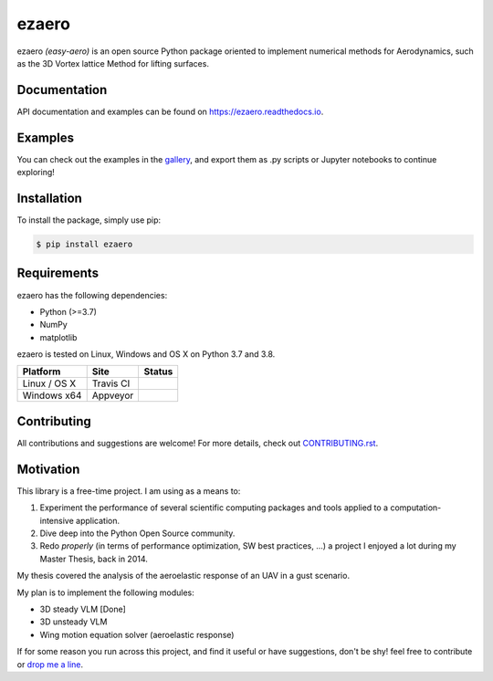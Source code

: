 .. |travisci| image:: https://img.shields.io/travis/partmor/ezaero/master.svg?style=flat-square&logo=travis
   :target: https://travis-ci.org/partmor/ezaero
   
.. |appveyor| image:: https://img.shields.io/appveyor/ci/partmor/ezaero/master.svg?style=flat-square&logo=appveyor
   :target: https://ci.appveyor.com/project/partmor/ezaero/branch/master

.. |license| image:: https://img.shields.io/badge/license-MIT-blue.svg?style=flat-square
   :target: https://github.com/partmor/ezaero/raw/master/LICENSE
   
.. |docs| image:: https://img.shields.io/badge/docs-latest-brightgreen.svg?style=flat-square
   :target: https://ezaero.readthedocs.io/en/latest/?badge=latest
   :alt: Documentation Status
   
.. |pypi_v| image:: https://img.shields.io/pypi/v/ezaero.svg
   :target: https://pypi.org/project/ezaero/
   :alt: Latest PyPI version
   
.. |pyversions| image:: https://img.shields.io/pypi/pyversions/ezaero.svg
   :target: https://pypi.org/project/ezaero/
   :alt: Python versions
   
.. |codecov| image:: https://img.shields.io/codecov/c/github/partmor/ezaero.svg?style=flat-square
   :target: https://codecov.io/github/partmor/ezaero?branch=master


ezaero
======

|travisci| |appveyor| |codecov| |docs| |license| |pypi_v| |pyversions| 

ezaero *(easy-aero)* is an open source Python package oriented to implement numerical
methods for Aerodynamics, such as the 3D Vortex lattice Method for lifting surfaces.

.. image:: https://github.com/partmor/ezaero/raw/master/docs/examples/cl_distribution.png
   :align: center
   :width: 200px


Documentation
-------------
|docs|

API documentation and examples can be found on https://ezaero.readthedocs.io.


Examples
--------

You can check out the examples in the `gallery`_, and export them as .py scripts or Jupyter notebooks to continue exploring!

.. _`gallery`: https://ezaero.readthedocs.io/en/latest/auto_examples/


Installation
------------

To install the package, simply use pip:

.. code-block::

    $ pip install ezaero


Requirements
------------
ezaero has the following dependencies:

* Python (>=3.7)
* NumPy
* matplotlib

ezaero is tested on Linux, Windows and OS X on Python 3.7 and 3.8.

==============  ============  ===================
Platform        Site          Status
==============  ============  ===================
Linux / OS X    Travis CI     |travisci|
Windows x64     Appveyor      |appveyor|
==============  ============  ===================


Contributing
------------

All contributions and suggestions are welcome! For more details, check out `CONTRIBUTING.rst`_.

.. _`CONTRIBUTING.rst`: https://github.com/partmor/ezaero/blob/master/CONTRIBUTING.rst


Motivation
----------

This library is a free-time project. I am using as a means to:

1) Experiment the performance of several scientific computing packages and tools applied to a computation-intensive application.
2) Dive deep into the Python Open Source community.
3) Redo *properly* (in terms of performance optimization, SW best practices, ...) a project I enjoyed a lot during my Master Thesis, back in 2014.


My thesis covered the analysis of the aeroelastic response of an UAV in a gust scenario.

My plan is to implement the following modules:

+ 3D steady VLM [Done]
+ 3D unsteady VLM
+ Wing motion equation solver (aeroelastic response)

If for some reason you run across this project, and find it useful or have suggestions,
don't be shy! feel free to contribute or `drop me a line <mailto:part.morales@gmail.com>`_.
